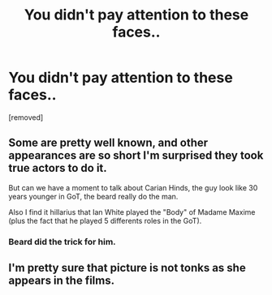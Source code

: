 #+TITLE: You didn't pay attention to these faces..

* You didn't pay attention to these faces..
:PROPERTIES:
:Author: Linskyinthemistofdam
:Score: 6
:DateUnix: 1561984135.0
:DateShort: 2019-Jul-01
:FlairText: Discussion
:END:
[removed]


** Some are pretty well known, and other appearances are so short I'm surprised they took true actors to do it.

But can we have a moment to talk about Carian Hinds, the guy look like 30 years younger in GoT, the beard really do the man.

Also I find it hillarius that Ian White played the "Body" of Madame Maxime (plus the fact that he played 5 differents roles in the GoT).
:PROPERTIES:
:Author: PlusMortgage
:Score: 6
:DateUnix: 1561986507.0
:DateShort: 2019-Jul-01
:END:

*** Beard did the trick for him.
:PROPERTIES:
:Author: Linskyinthemistofdam
:Score: 2
:DateUnix: 1561987841.0
:DateShort: 2019-Jul-01
:END:


** I'm pretty sure that picture is not tonks as she appears in the films.
:PROPERTIES:
:Author: shaun056
:Score: 1
:DateUnix: 1561994901.0
:DateShort: 2019-Jul-01
:END:
